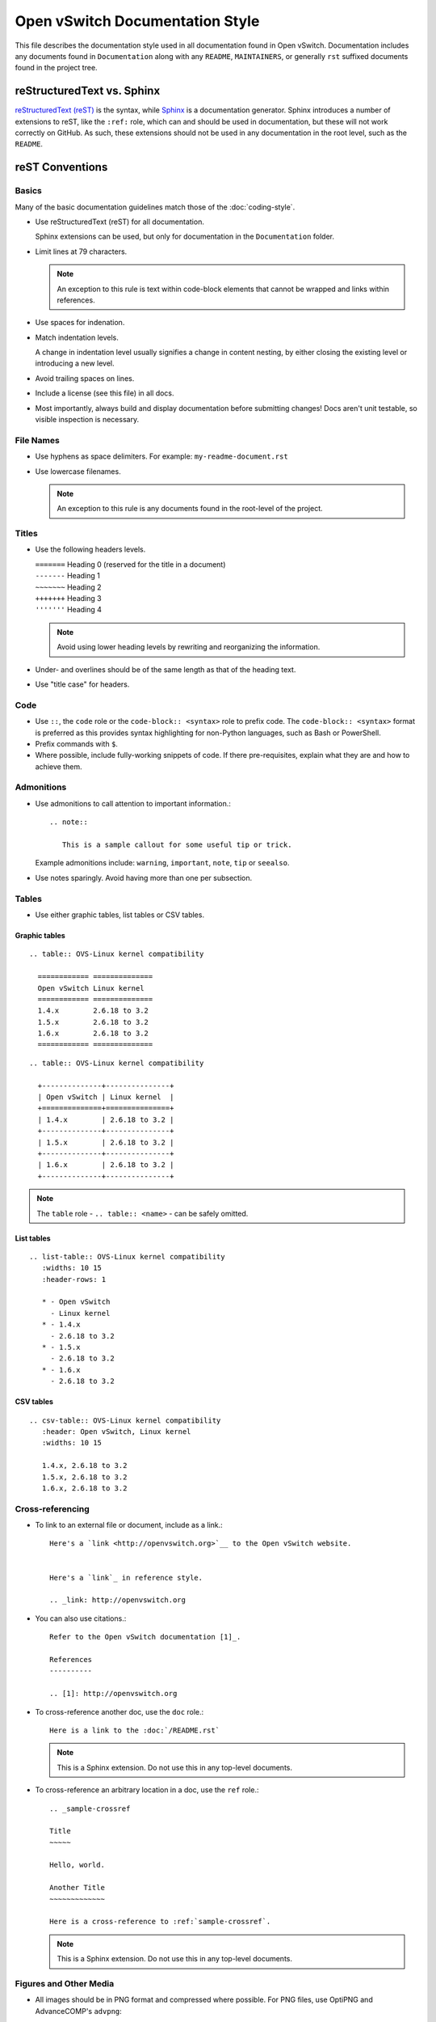 ..
      Copyright (c) 2016 Stephen Finucane <stephen@that.guru>

      Licensed under the Apache License, Version 2.0 (the "License"); you may
      not use this file except in compliance with the License. You may obtain
      a copy of the License at

          http://www.apache.org/licenses/LICENSE-2.0

      Unless required by applicable law or agreed to in writing, software
      distributed under the License is distributed on an "AS IS" BASIS, WITHOUT
      WARRANTIES OR CONDITIONS OF ANY KIND, either express or implied. See the
      License for the specific language governing permissions and limitations
      under the License.

      Convention for heading levels in Open vSwitch documentation:

      =======  Heading 0 (reserved for the title in a document)
      -------  Heading 1
      ~~~~~~~  Heading 2
      +++++++  Heading 3
      '''''''  Heading 4

      Avoid deeper levels because they do not render well.

================================
Open vSwitch Documentation Style
================================

This file describes the documentation style used in all documentation found in
Open vSwitch. Documentation includes any documents found in ``Documentation``
along with any ``README``, ``MAINTAINERS``, or generally ``rst`` suffixed
documents found in the project tree.

reStructuredText vs. Sphinx
---------------------------

`reStructuredText (reST)`__ is the syntax, while `Sphinx`__ is a documentation
generator.  Sphinx introduces a number of extensions to reST, like the
``:ref:`` role, which can and should be used in documentation, but these will
not work correctly on GitHub. As such, these extensions should not be used in
any documentation in the root level, such as the ``README``.

__ http://docutils.sourceforge.net/rst.html
__ http://www.sphinx-doc.org/

reST Conventions
----------------

Basics
~~~~~~

Many of the basic documentation guidelines match those of the
:doc:`coding-style`.

- Use reStructuredText (reST) for all documentation.

  Sphinx extensions can be used, but only for documentation in the
  ``Documentation`` folder.

- Limit lines at 79 characters.

  .. note::

     An exception to this rule is text within code-block elements that cannot
     be wrapped and links within references.

- Use spaces for indenation.

- Match indentation levels.

  A change in indentation level usually signifies a change in content nesting,
  by either closing the existing level or introducing a new level.

- Avoid trailing spaces on lines.

- Include a license (see this file) in all docs.

- Most importantly, always build and display documentation before submitting
  changes! Docs aren't unit testable, so visible inspection is necessary.

File Names
~~~~~~~~~~

- Use hyphens as space delimiters. For example: ``my-readme-document.rst``

- Use lowercase filenames.

  .. note::

     An exception to this rule is any documents found in the root-level of the
     project.

Titles
~~~~~~

- Use the following headers levels.

  | ``=======``  Heading 0 (reserved for the title in a document)
  | ``-------``  Heading 1
  | ``~~~~~~~``  Heading 2
  | ``+++++++``  Heading 3
  | ``'''''''``  Heading 4

  .. note::

     Avoid using lower heading levels by rewriting and reorganizing the
     information.

- Under- and overlines should be of the same length as that of the heading
  text.

- Use "title case" for headers.

Code
~~~~

- Use ``::``, the ``code`` role or the ``code-block:: <syntax>`` role to prefix
  code. The ``code-block:: <syntax>`` format is preferred as this provides
  syntax highlighting for non-Python languages, such as Bash or PowerShell.

- Prefix commands with ``$``.

- Where possible, include fully-working snippets of code. If there
  pre-requisites, explain what they are and how to achieve them.

Admonitions
~~~~~~~~~~~

- Use admonitions to call attention to important information.::

      .. note::

         This is a sample callout for some useful tip or trick.

  Example admonitions include: ``warning``, ``important``, ``note``, ``tip`` or
  ``seealso``.

- Use notes sparingly. Avoid having more than one per subsection.

Tables
~~~~~~

- Use either graphic tables, list tables or CSV tables.

Graphic tables
++++++++++++++

::

    .. table:: OVS-Linux kernel compatibility

      ============ ==============
      Open vSwitch Linux kernel
      ============ ==============
      1.4.x        2.6.18 to 3.2
      1.5.x        2.6.18 to 3.2
      1.6.x        2.6.18 to 3.2
      ============ ==============

::

    .. table:: OVS-Linux kernel compatibility

      +--------------+---------------+
      | Open vSwitch | Linux kernel  |
      +==============+===============+
      | 1.4.x        | 2.6.18 to 3.2 |
      +--------------+---------------+
      | 1.5.x        | 2.6.18 to 3.2 |
      +--------------+---------------+
      | 1.6.x        | 2.6.18 to 3.2 |
      +--------------+---------------+

.. note::
  The ``table`` role - ``.. table:: <name>`` -  can be safely omitted.

List tables
+++++++++++

::

    .. list-table:: OVS-Linux kernel compatibility
       :widths: 10 15
       :header-rows: 1

       * - Open vSwitch
         - Linux kernel
       * - 1.4.x
         - 2.6.18 to 3.2
       * - 1.5.x
         - 2.6.18 to 3.2
       * - 1.6.x
         - 2.6.18 to 3.2

CSV tables
++++++++++

::

    .. csv-table:: OVS-Linux kernel compatibility
       :header: Open vSwitch, Linux kernel
       :widths: 10 15

       1.4.x, 2.6.18 to 3.2
       1.5.x, 2.6.18 to 3.2
       1.6.x, 2.6.18 to 3.2

Cross-referencing
~~~~~~~~~~~~~~~~~

- To link to an external file or document, include as a link.::

      Here's a `link <http://openvswitch.org>`__ to the Open vSwitch website.


      Here's a `link`_ in reference style.

      .. _link: http://openvswitch.org

- You can also use citations.::

      Refer to the Open vSwitch documentation [1]_.

      References
      ----------

      .. [1]: http://openvswitch.org

- To cross-reference another doc, use the ``doc`` role.::

      Here is a link to the :doc:`/README.rst`

  .. note::

     This is a Sphinx extension. Do not use this in any top-level documents.

- To cross-reference an arbitrary location in a doc, use the ``ref`` role.::

      .. _sample-crossref

      Title
      ~~~~~

      Hello, world.

      Another Title
      ~~~~~~~~~~~~~

      Here is a cross-reference to :ref:`sample-crossref`.

  .. note::

     This is a Sphinx extension. Do not use this in any top-level documents.

Figures and Other Media
~~~~~~~~~~~~~~~~~~~~~~~

- All images should be in PNG format and compressed where possible. For PNG
  files, use OptiPNG and AdvanceCOMP's ``advpng``:

  .. code-block:: shell

     $ optipng -o7 -zm1-9 -i0 -strip all <path_to_png>
     $ advpng -z4 <path_to_png>

- Any ASCII text "images" should be included in code-blocks to preserve
  formatting

- Include other reStructuredText verbatim in a current document

Comments
~~~~~~~~

- Comments are indicated by means of the ``..`` marker.::

      .. TODO(stephenfin) This section needs some work. This TODO will not
         appear in the final generated document, however.

Writing Style
-------------

Follow these guidelines to ensure readability and consistency of the Open
vSwitch documentation. These guidelines are based on the `IBM Style Guide
<http://www.redbooks.ibm.com/Redbooks.nsf/ibmpressisbn/9780132101301?Open>`__.

- Use standard US English

  Use a spelling and grammar checking tool as necessary.

- Expand initialisms and acronyms on first usage.

  Commonly used terms like CPU or RAM are allowed.

  .. list-table::
     :header-rows: 1

     * - Do not use
       - Do use
     * - OVS is a virtual switch. OVS has...
       - Open vSwitch (OVS) is a virtual switch. OVS has...
     * - The VTEP emulator is...
       - The Virtual Tunnel Endpoint (VTEP) emulator is...

- Write in the active voice

  The subject should do the verb's action, rather than be acted upon.

  .. list-table::
     :header-rows: 1

     * - Do not use
       - Do use
     * - A bridge is created by you
       - Create a bridge

- Write in the present tense

  .. list-table::
     :header-rows: 1

     * - Do not use
       - Do use
     * - Once the bridge is created, you can create a port
       - Once the bridge is created, create a port

- Write in second person

  .. list-table::
     :header-rows: 1

     * - Do not use
       - Do use
     * - To create a bridge, the user runs:
       - To create a bridge, run:

- Keep sentences short and consise

- Eliminate needless politeness

  Avoid "please" and "thank you"

Helpful Tools
-------------

There are a number of tools, online and offline, which can be used to preview
documents are you edit them:

- `rst.ninjs.org <http://rst.ninjs.org/>`__

  An online rST editor/previewer

- `ReText <https://github.com/retext-project/retext>`__

  A simple but powerful editor for Markdown and reStructuredText. ReText is
  written in Python.

- `restview <https://mg.pov.lt/restview/>`__

  A viewer for ReStructuredText documents that renders them on the fly.

Useful Links
------------

- `Quick reStructuredText
  <http://docutils.sourceforge.net/docs/user/rst/quickref.html>`__

- `Sphinx Documentation <http://sphinx.readthedocs.org/en/latest/rest.html>`__
